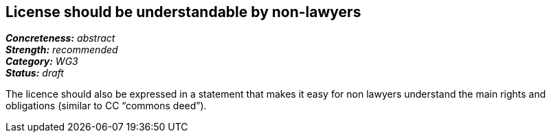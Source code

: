 == License should be understandable by non-lawyers

[%hardbreaks]
[small]#*_Concreteness:_* __abstract__#
[small]#*_Strength:_*     __recommended__#
[small]#*_Category:_*     __WG3__#
[small]#*_Status:_*       __draft__#

The licence should also be expressed in a statement that makes it easy for non lawyers understand the main rights and obligations (similar to CC “commons deed”).




